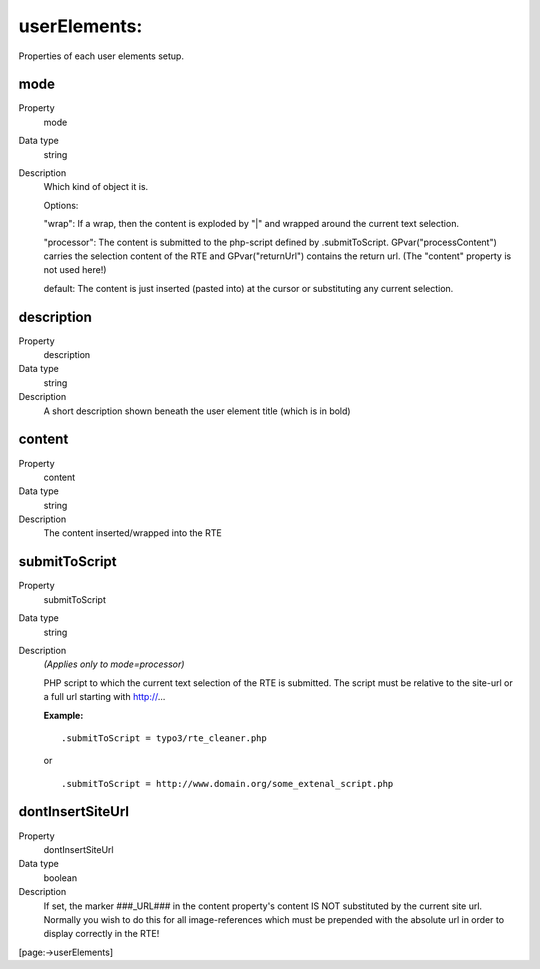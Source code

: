 ﻿.. include:: /Includes.rst.txt


.. _userelements-configuration:

userElements:
"""""""""""""

Properties of each user elements setup.


.. _userelements-mode:

mode
~~~~

.. container:: table-row

   Property
         mode

   Data type
         string

   Description
         Which kind of object it is.

         Options:

         "wrap": If a wrap, then the content is exploded by "\|" and wrapped
         around the current text selection.

         "processor": The content is submitted to the php-script defined by
         .submitToScript. GPvar("processContent") carries the selection content
         of the RTE and GPvar("returnUrl") contains the return url. (The
         "content" property is not used here!)

         default: The content is just inserted (pasted into) at the cursor or
         substituting any current selection.



.. _userelements-description:

description
~~~~~~~~~~~

.. container:: table-row

   Property
         description

   Data type
         string

   Description
         A short description shown beneath the user element title (which is in
         bold)



.. _userelements-content:

content
~~~~~~~

.. container:: table-row

   Property
         content

   Data type
         string

   Description
         The content inserted/wrapped into the RTE



.. _userelements-submittoscript:

submitToScript
~~~~~~~~~~~~~~

.. container:: table-row

   Property
         submitToScript

   Data type
         string

   Description
         *(Applies only to mode=processor)*

         PHP script to which the current text selection of the RTE is
         submitted. The script must be relative to the site-url or a full url
         starting with http://...

         **Example:**

         ::

            .submitToScript = typo3/rte_cleaner.php

         or

         ::

            .submitToScript = http://www.domain.org/some_extenal_script.php



.. _userelements-dontinsertsiteurl:

dontInsertSiteUrl
~~~~~~~~~~~~~~~~~

.. container:: table-row

   Property
         dontInsertSiteUrl

   Data type
         boolean

   Description
         If set, the marker ###\_URL### in the content property's content IS
         NOT substituted by the current site url. Normally you wish to do this
         for all image-references which must be prepended with the absolute url
         in order to display correctly in the RTE!


[page:->userElements]

